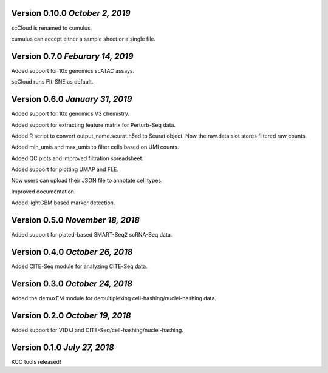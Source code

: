 Version 0.10.0 `October 2, 2019`
--------------------------------

scCloud is renamed to cumulus.

cumulus can accept either a sample sheet or a single file.

Version 0.7.0 `Feburary 14, 2019`
---------------------------------

Added support for 10x genomics scATAC assays.

scCloud runs FIt-SNE as default.

Version 0.6.0 `January 31, 2019`
--------------------------------

Added support for 10x genomics V3 chemistry.

Added support for extracting feature matrix for Perturb-Seq data.

Added R script to convert output_name.seurat.h5ad to Seurat object. Now the raw.data slot stores filtered raw counts.

Added min_umis and max_umis to filter cells based on UMI counts.

Added QC plots and improved filtration spreadsheet.

Added support for plotting UMAP and FLE.

Now users can upload their JSON file to annotate cell types.

Improved documentation.

Added lightGBM based marker detection.

Version 0.5.0 `November 18, 2018`
---------------------------------

Added support for plated-based SMART-Seq2 scRNA-Seq data.

Version 0.4.0 `October 26, 2018`
--------------------------------

Added CITE-Seq module for analyzing CITE-Seq data.

Version 0.3.0 `October 24, 2018`
--------------------------------

Added the demuxEM module for demultiplexing cell-hashing/nuclei-hashing data.

Version 0.2.0 `October 19, 2018`
--------------------------------

Added support for V(D)J and CITE-Seq/cell-hashing/nuclei-hashing.

Version 0.1.0 `July 27, 2018`
-----------------------------

KCO tools released!

